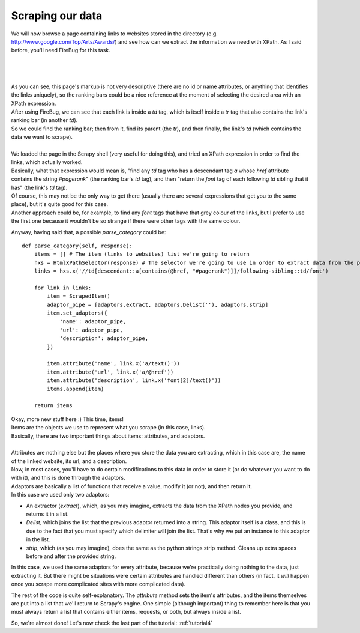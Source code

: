 .. _tutorial3:

=================
Scraping our data
=================

We will now browse a page containing links to websites stored in the directory (e.g. http://www.google.com/Top/Arts/Awards/) and see how can we extract
the information we need with XPath.
As I said before, you'll need FireBug for this task.

|
|
|

.. image:: scrot3.png

| As you can see, this page's markup is not very descriptive (there are no id or name attributes, or anything that identifies the links uniquely),
  so the ranking bars could be a nice reference at the moment of selecting the desired area with an XPath expression.
| After using FireBug, we can see that each link is inside a *td* tag, which is itself inside a *tr* tag that also contains the link's ranking bar (in another *td*).
| So we could find the ranking bar; then from it, find its parent (the *tr*), and then finally, the link's *td* (which contains the data we want to scrape).
|
| We loaded the page in the Scrapy shell (very useful for doing this), and tried an XPath expression in order to find the links, which actually worked.
| Basically, what that expression would mean is, "find any *td* tag who has a descendant tag *a* whose *href* attribute contains the string *#pagerank*"
  (the ranking bar's *td* tag), and then "return the *font* tag of each following *td* sibling that it has" (the link's *td* tag).
| Of course, this may not be the only way to get there (usually there are several expressions that get you to the same place), but it's quite good
  for this case.
| Another approach could be, for example, to find any *font* tags that have that grey colour of the links, but I prefer to use the first one because it wouldn't be
  so strange if there were other tags with the same colour.

Anyway, having said that, a possible *parse_category* could be::

    def parse_category(self, response):
        items = [] # The item (links to websites) list we're going to return
        hxs = HtmlXPathSelector(response) # The selector we're going to use in order to extract data from the page
        links = hxs.x('//td[descendant::a[contains(@href, "#pagerank")]]/following-sibling::td/font')

        for link in links:
            item = ScrapedItem()
            adaptor_pipe = [adaptors.extract, adaptors.Delist(''), adaptors.strip]
            item.set_adaptors({
                'name': adaptor_pipe,
                'url': adaptor_pipe,
                'description': adaptor_pipe,
            })

            item.attribute('name', link.x('a/text()'))
            item.attribute('url', link.x('a/@href'))
            item.attribute('description', link.x('font[2]/text()'))
            items.append(item)

        return items

| Okay, more new stuff here :) This time, items!
| Items are the objects we use to represent what you scrape (in this case, links).
| Basically, there are two important things about items: attributes, and adaptors.
|
| Attributes are nothing else but the places where you store the data you are extracting, which in this case are, the name of the linked website, its url, and a description.
| Now, in most cases, you'll have to do certain modifications to this data in order to store it (or do whatever you want to do with it), and this is done through the adaptors.
| Adaptors are basically a list of functions that receive a value, modify it (or not), and then return it.
| In this case we used only two adaptors:

* An extractor (*extract*), which, as you may imagine, extracts the data from the XPath nodes you provide, and returns it in a list.
* *Delist*, which joins the list that the previous adaptor returned into a string.
  This adaptor itself is a class, and this is due to the fact that you must specify which delimiter will join the list. That's why we put an instance to this adaptor in the list.
* *strip*, which (as you may imagine), does the same as the python strings strip method. Cleans up extra spaces before and after the provided string.

In this case, we used the same adaptors for every attribute, because we're practically doing nothing to the data, just extracting it. But there might be situations were certain attributes
are handled different than others (in fact, it *will* happen once you scrape more complicated sites with more complicated data).


The rest of the code is quite self-explanatory. The *attribute* method sets the item's attributes, and the items themselves are put into a list that we'll return to Scrapy's engine.
One simple (although important) thing to remember here is that you must always return a list that contains either items, requests, or both, but always inside a list.

So, we're almost done! Let's now check the last part of the tutorial: :ref:`tutorial4`
